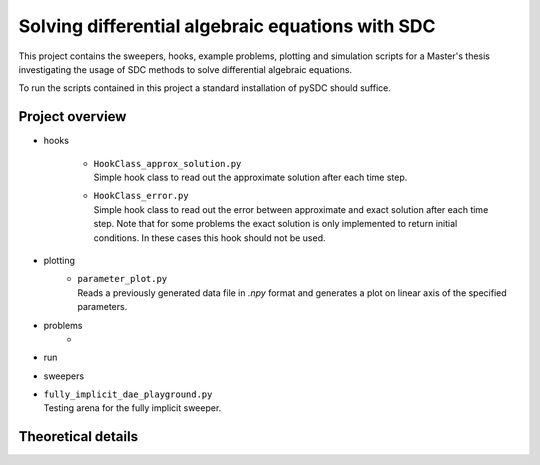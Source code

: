 Solving differential algebraic equations with SDC
==================================================

This project contains the sweepers, hooks, example problems, plotting and simulation scripts for a Master's thesis investigating the usage of SDC methods to solve differential algebraic equations. 

To run the scripts contained in this project a standard installation of pySDC should suffice. 

Project overview 
--------------------
- hooks

    - | ``HookClass_approx_solution.py``  
      | Simple hook class to read out the approximate solution after each time step.
    - | ``HookClass_error.py``
      | Simple hook class to read out the error between approximate and exact solution after each time step. Note that for some problems the exact solution is only implemented to return initial conditions. In these cases this hook should not be used.

- plotting
    - | ``parameter_plot.py``
      | Reads a previously generated data file in `.npy` format and generates a plot on linear axis of the specified parameters.

- problems
    - 
- run
- sweepers
- | ``fully_implicit_dae_playground.py``
  | Testing arena for the fully implicit sweeper. 


Theoretical details 
----------------------



